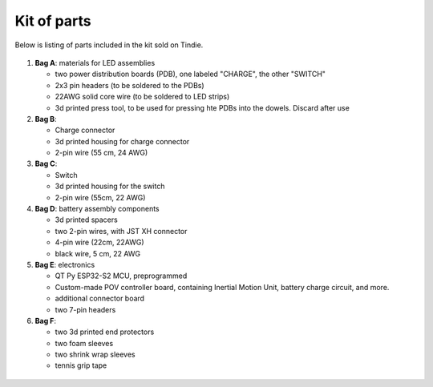 Kit of parts
============
Below is listing of parts included in the kit sold on Tindie.

.. figure:: images/kit-1.jpg
    :alt: Kit of parts
    :width: 80%

1. **Bag A**: materials for LED assemblies

   * two power distribution boards (PDB), one labeled "CHARGE", the other "SWITCH"

   * 2x3 pin headers (to be soldered to the PDBs)

   * 22AWG solid core wire (to be soldered to LED strips)

   * 3d printed press tool, to be used for pressing hte PDBs into the dowels. Discard after use


2. **Bag B**:

   * Charge connector

   * 3d printed housing for charge connector

   * 2-pin wire (55 cm, 24 AWG)

3. **Bag C**:

   * Switch

   * 3d printed housing for the switch

   * 2-pin wire (55cm, 22 AWG)

4. **Bag D**: battery assembly components

   * 3d printed spacers

   * two 2-pin wires, with JST XH connector

   * 4-pin wire (22cm, 22AWG)

   * black wire, 5 cm, 22 AWG

5. **Bag E**: electronics

   * QT Py ESP32-S2 MCU, preprogrammed

   * Custom-made POV controller board, containing Inertial Motion Unit, battery
     charge circuit, and more.

   * additional connector board

   * two 7-pin  headers


6. **Bag F**:

   * two 3d printed end protectors

   * two foam sleeves

   * two shrink wrap sleeves

   * tennis grip tape

.. figure:: images/kit-2.jpg
   :alt: POV shield and PDB
   :width: 80%
